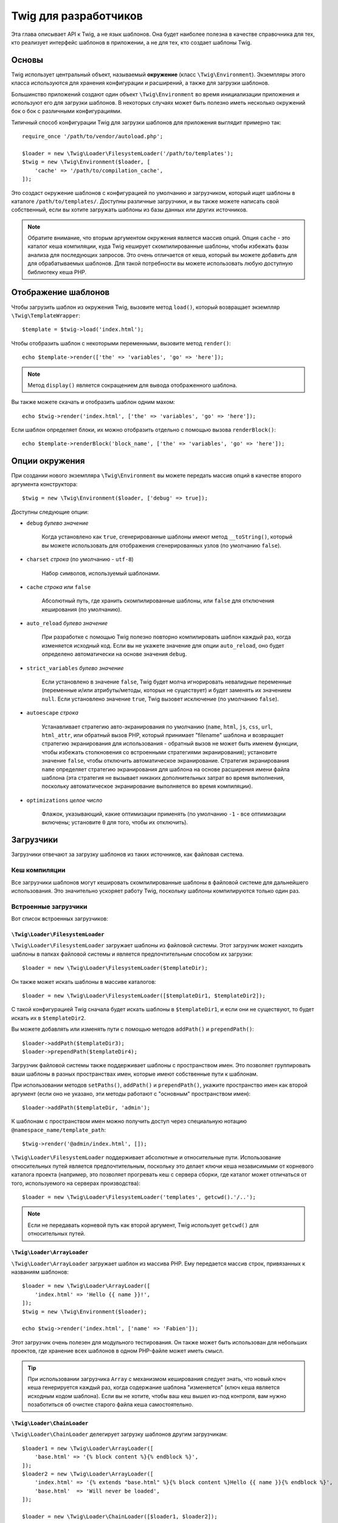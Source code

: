 Twig для разработчиков
======================

Эта глава описывает API к Twig, а не язык шаблонов. Она будет наиболее полезна в качестве справочника для тех, кто реализует интерфейс шаблонов в приложении, а не для тех,
кто создает шаблоны Twig.

Основы
------

Twig использует центральный объект, называемый **окружение** (класс
``\Twig\Environment``). Экземпляры этого класса используются для хранения
конфигурации и расширений, а также для загрузки шаблонов.

Большинство приложений создают один объект ``\Twig\Environment`` во время инициализации
приложения и используют его для загрузки шаблонов. В некоторых случаях может быть
полезно иметь несколько окружений бок о бок с различными конфигурациями.

Типичный способ конфигурации Twig для загрузки шаблонов для приложения выглядит
примерно так::

    require_once '/path/to/vendor/autoload.php';

    $loader = new \Twig\Loader\FilesystemLoader('/path/to/templates');
    $twig = new \Twig\Environment($loader, [
        'cache' => '/path/to/compilation_cache',
    ]);

Это создаст окружение шаблонов с конфигурацией по умолчанию и загрузчиком,
который ищет шаблоны в каталоге ``/path/to/templates/``. Доступны различные загрузчики,
и вы также можете написать свой собственный, если вы хотите загружать шаблоны из базы
данных или других источников.

.. note::

    Обратите внимание, что вторым аргументом окружения является массив опций.
    Опция ``cache`` - это каталог кеша компиляции, куда Twig кеширует
    скомпилированные шаблоны, чтобы избежать фазы анализа для последующих
    запросов. Это очень отличается от кеша, который вы можете добавить для
    для обрабатываемых шаблонов. Для такой потребности вы можете использовать
    любую доступную библиотеку кеша PHP.

Отображение шаблонов
--------------------

Чтобы загрузить шаблон из окружения Twig, вызовите метод ``load()``, который
возвращает экземпляр ``\Twig\TemplateWrapper``::

    $template = $twig->load('index.html');

Чтобы отобразить шаблон с некоторыми переменными, вызовите метод ``render()``::

    echo $template->render(['the' => 'variables', 'go' => 'here']);

.. note::

    Метод ``display()`` является сокращением для вывода отображенного шаблона.

Вы также можете скачать и отобразить шаблон одним махом::

    echo $twig->render('index.html', ['the' => 'variables', 'go' => 'here']);

Если шаблон определяет блоки, их можно отобразить отдельно с помощью вызова
``renderBlock()``::

    echo $template->renderBlock('block_name', ['the' => 'variables', 'go' => 'here']);

.. _environment_options-ru:

Опции окружения
---------------

При создании нового экземпляра ``\Twig\Environment`` вы можете передать массив опций в
качестве второго аргумента конструктора::

    $twig = new \Twig\Environment($loader, ['debug' => true]);

Доступны следующие опции:

* ``debug`` *булево значение*

    Когда установлено как ``true``, сгенерированные шаблоны имеют метод
    ``__toString()``, который вы можете использовать для отображения
    сгенерированных узлов (по умолчанию ``false``).

* ``charset`` *строка* (по умолчанию - ``utf-8``)

    Набор символов, используемый шаблонами.

* ``cache`` *строка* или ``false``

    Абсолютный путь, где хранить скомпилированные шаблоны, или
    ``false`` для отключения кеширования (по умолчанию).

* ``auto_reload`` *булево значение*

    При разработке с помощью Twig полезно повторно компилировать шаблон каждый раз,
    когда изменяется исходный код. Если вы не укажете значение для опции 
    ``auto_reload``, оно будет определено автоматически на основе значения
    ``debug``.

.. _environment_options_strict_variables-ru:

* ``strict_variables`` *булево значение*

    Если установлено в значение ``false``, Twig будет молча игнорировать невалидные
    переменные (переменные и/или атрибуты/методы, которых не существует) и будет заменять
    их значением ``null``. Если установлено значение ``true``, Twig вызовет исключение (по 
    умолчанию ``false``).

* ``autoescape`` *строка*

    Устанавливает стратегию авто-экранирования по умолчанию (``name``, ``html``, ``js``,
    ``css``, ``url``, ``html_attr``, или обратный вызов PHP, который принимает "filename" шаблона 
    и возвращает стратегию экранирования для использования - обратный вызов не может быть именем 
    функции, чтобы избежать столкновения со встроенными стратегиями экранирования); установите значение
    ``false``, чтобы отключить автоматическое экранирование. Стратегия экранирования ``name`` определяет
    стратегию экранирования для шаблона на основе расширения имени файла шаблона
    (эта стратегия не вызывает никаких дополнительных затрат во время выполнения, поскольку
    автоматическое экранирование выполняется во время компиляции).

* ``optimizations`` *целое число*

    Флажок, указывающий, какие оптимизации применять (по умолчанию ``-1``
    - все оптимизации включены; установите ``0`` для того, чтобы их отключить).

Загрузчики
----------

Загрузчики отвечают за загрузку шаблонов из таких источников, как файловая система.

Кеш компиляции
~~~~~~~~~~~~~~

Все загрузчики шаблонов могут кешировать скомпилированные шаблоны в файловой системе для 
дальнейшего использования. Это значительно ускоряет работу Twig, поскольку шаблоны компилируются
только один раз.

Встроенные загрузчики
~~~~~~~~~~~~~~~~~~~~~

Вот список встроенных загрузчиков:

``\Twig\Loader\FilesystemLoader``
.................................

``\Twig\Loader\FilesystemLoader`` загружает шаблоны из файловой системы. Этот загрузчик
может находить шаблоны в папках файловой системы и является предпочтительным способом их загрузки::

    $loader = new \Twig\Loader\FilesystemLoader($templateDir);

Он также может искать шаблоны в массиве каталогов::

    $loader = new \Twig\Loader\FilesystemLoader([$templateDir1, $templateDir2]);

С такой конфигурацией Twig сначала будет искать шаблоны в ``$templateDir1``, и если
они не существуют, то будет искать их в ``$templateDir2``.

Вы можете добавлять или изменять пути с помощью методов ``addPath()`` и ``prependPath()``::

    $loader->addPath($templateDir3);
    $loader->prependPath($templateDir4);

Загрузчик файловой системы также поддерживает шаблоны с пространством имен. Это позволяет группировать
ваши шаблоны в разных пространствах имен, которые имеют собственные пути к шаблонам.

При использовании методов ``setPaths()``, ``addPath()`` и ``prependPath()``, укажите пространство
имен как второй аргумент (если оно не указано, эти методы работают с "основным" пространством имен)::

    $loader->addPath($templateDir, 'admin');

К шаблонам с пространством имен можно получить доступ через специальную нотацию
``@namespace_name/template_path``::

    $twig->render('@admin/index.html', []);

``\Twig\Loader\FilesystemLoader`` поддерживает абсолютные и относительные пути. Использование относительных
путей является предпочтительным, поскольку это делает ключи кеша независимыми от корневого каталога проекта
(например, это позволяет прогревать кеш с сервера сборки, где каталог может отличаться от того,
используемого на серверах производства)::

    $loader = new \Twig\Loader\FilesystemLoader('templates', getcwd().'/..');

.. note::

    Если не передавать корневой путь как второй аргумент, Twig использует ``getcwd()``
    для относительных путей.

``\Twig\Loader\ArrayLoader``
............................

``\Twig\Loader\ArrayLoader`` загружает шаблон из массива PHP. Ему передается
массив строк, привязанных к названиям шаблонов::

    $loader = new \Twig\Loader\ArrayLoader([
        'index.html' => 'Hello {{ name }}!',
    ]);
    $twig = new \Twig\Environment($loader);

    echo $twig->render('index.html', ['name' => 'Fabien']);

Этот загрузчик очень полезен для модульного тестирования. Он также может быть использован 
для небольших проектов, где хранение всех шаблонов в одном PHP-файле может иметь смысл.

.. tip::

    При использовании загрузчика ``Array`` с механизмом кеширования следует знать, что
    новый ключ кеша генерируется каждый раз, когда содержание шаблона "изменяется" (ключ
    кеша является исходным кодом шаблона). Если вы не хотите, чтобы ваш кеш вышел из-под
    контроля, вам нужно позаботиться об очистке старого файла кеша самостоятельно.

``\Twig\Loader\ChainLoader``
............................

``\Twig\Loader\ChainLoader`` делегирует загрузку шаблонов другим загрузчикам::

    $loader1 = new \Twig\Loader\ArrayLoader([
        'base.html' => '{% block content %}{% endblock %}',
    ]);
    $loader2 = new \Twig\Loader\ArrayLoader([
        'index.html' => '{% extends "base.html" %}{% block content %}Hello {{ name }}{% endblock %}',
        'base.html'  => 'Will never be loaded',
    ]);

    $loader = new \Twig\Loader\ChainLoader([$loader1, $loader2]);

    $twig = new \Twig\Environment($loader);

При поиске шаблона Twig пробует каждый загрузчик по очереди и возвращается, как только
шаблон будет найден. При отображении шаблона ``index.html`` из приведенного выше
примера, Twig загрузит его с помощью ``$loader2``, но шаблон ``base.html``
будет загружен из ``$loader1``.

.. note::

    Вы также можете добавлять загрузчики через метод ``addLoader()``.

Создайте ваш собственный загрузчик
~~~~~~~~~~~~~~~~~~~~~~~~~~~~~~~~~~

Все загрузчики реализуют ``\Twig\Loader\LoaderInterface``::

    interface \Twig\Loader\LoaderInterface
    {
        /**
         * Возвращает контекст источника для заданного логического имени шаблона.
         *
         * @param string $name Логічне імʼя шаблону
         *
         * @return \Twig\Source
         *
         * @throws \Twig\Error\LoaderError Коли $name не знайдено
         */
        public function getSourceContext($name);

        /**
         * Получает ключ кеша для использования для кеша заданного имени шаблона.
         *
         * @param string $name Імя шаблона для загрузки
         *
         * @return string Ключ кешу
         *
         * @throws \Twig\Error\LoaderError Когда $name не найден
         */
        public function getCacheKey($name);

        /**
         * Возвращает true, если шаблон все еще свежий.
         *
         * @param string    $name Імя шаблона
         * @param timestamp $time Время последней модификации кешированного шаблона
         *
         * @return bool    true, если шаблон свежий, false - в другом случае
         *
         * @throws \Twig\Error\LoaderError Когда $name не найден
         */
        public function isFresh($name, $time);

        /**
         * Проверить, есть ли у нас исходный код шаблона, имея его имя.
         *
         * @param string $name Имя шаблона для проверки того, можем ли мы его загрузить
         *
         * @return bool    Обрабатывается ли исходный код шаблона загрузчиком
         */
        public function exists($name);
    }

Метод ``isFresh()`` должен возвращать ``true``, если текущий кешированный шаблон
все еще свежий, учитывая время последней модификации, или ``false`` в противном случае.

Метод ``getSourceContext()`` должен возвращать экземпляр ``\Twig\Source``.

Использование расширений
------------------------

Расширения Twig - это пакеты, которые добавляют новые возможности к Twig. Зарегистрируйте расширение
с помощью метода ``addExtension()``::

    $twig->addExtension(new \Twig\Extension\SandboxExtension());

Twig поставляется со следующими расширениями:

* *Twig\Extension\CoreExtension*: Определяет все основные функции Twig.

* *Twig\Extension\DebugExtension*: Определяет функцию ``dump``, чтобы помочь с отладкой
  переменных шаблона.

* *Twig\Extension\EscaperExtension*: Добавляет автоматическое экранирование вывода и возможность
  экранировать/не экранировать блоки кода.

* *Twig\Extension\SandboxExtension*: Добавляет режим песочницы в среду Twig по умолчанию,
  что делает оценку ненадежного кода безопасной.

* *Twig\Extension\ProfilerExtension*: Включает встроенный профилировщик Twig.

* *Twig\Extension\OptimizerExtension*: Оптимизирует дерево узлов перед компиляцией.

* *Twig\Extension\StringLoaderExtension*: Определяет функцию ``template_from_string``, чтобы
  позволить загружать шаблоны из строки в шаблоне.

Расширения Core, Escaper, и Optimizer регистрируются по умолчанию.

Встроенные расширения
---------------------

Этот раздел описывает функции, добавляемые встроенными расширениями.

.. tip::

    Прочитайте главу о :doc:`расширения Twig <advanced>`, чтобы узнать, как
    создавать ваши собственные расширения.

Основные расширения
~~~~~~~~~~~~~~~~~~~

``core`` Расширение определяет все основные функции Twig:

* :doc:`Теги <tags/index>`;
* :doc:`Фильтры <filters/index>`;
* :doc:`Функции <functions/index>`;
* :doc:`Тесты <tests/index>`.

Расширение Escaper
~~~~~~~~~~~~~~~~~~

Расширение ``escaper`` добавляет в Twig автоматическое экранирование вывода. Оно определяет тег
тег ``autoescape`` и фильтр ``raw``.

При создании расширения экранирования вы можете включить или выключить глобальную
стратегию экранирования вывода::

    $escaper = new \Twig\Extension\EscaperExtension('html');
    $twig->addExtension($escaper);

Если установлено в значение ``html``, все переменные в шаблонах экранируются (с помощью
стратегии экранирования ``html``), кроме тех, которые используют фильтр ``raw``:

.. code-block:: twig

    {{ article.to_html|raw }}

Вы также можете изменить режим экранирования локально с помощью тега ``autoescape``:

.. code-block:: twig

    {% autoescape 'html' %}
        {{ var }}
        {{ var|raw }}      {# var не будет экранирован #}
        {{ var|escape }}   {# var не будет экранирован дважды #}
    {% endautoescape %}

.. warning::

    Тег ``autoescape`` не имеет никакого эффекта на включенные файлы.

Правила экранирования реализованы следующим образом:

* Литералы (целые числа, булевы, массивы, ...), используемые в шаблоне непосредственно как 
  переменные или аргументы фильтров, никогда не экранируются автоматически:

  .. code-block:: html+twig

        {{ "Twig<br/>" }} {# не буде екрановано #}

        {% set text = "Twig<br/>" %}
        {{ text }} {# will be escaped #}

* Выражения, результатом которых является литерал или переменная, помеченные как безопасные, 
  никогда не экранируются автоматически:

  .. code-block:: html+twig

        {{ foo ? "Twig<br/>" : "<br/>Twig" }} {# won't be escaped #}

        {% set text = "Twig<br/>" %}
        {{ true ? text : "<br/>Twig" }} {# будет экранировано #}
        {{ false ? text : "<br/>Twig" }} {# не будет экранировано #}

        {% set text = "Twig<br/>" %}
        {{ foo ? text|raw : "<br/>Twig" }} {# не будет экранировано #}

* Объекты с методом ``__toString`` конвертируются в строки и 
  экранируются. Вы можете пометить некоторые классы и/или интерфейсы как безопасные для
  некоторых стратегий с помощью ``EscaperExtension::addSafeClass()``:

  .. code-block:: twig

        // обозначить объект класса Foo как безопасный для стратегии HTML
        $escaper->addSafeClass('Foo', ['html']);

        // обозначить объект интерфейса Foo как безопасный для стратегии HTML
        $escaper->addSafeClass('FooInterface', ['html']);

        // обозначить объект класса Foo как безопасный для стратегий HTML и JS
        $escaper->addSafeClass('Foo', ['html', 'js']);

        // обозначить объект класса Foo как безопасный для всех стратегий
        $escaper->addSafeClass('Foo', ['all']);

* Экранирование применяется перед выводом, после применения любого другого фильтра:

  .. code-block:: twig

        {{ var|upper }} {# эквивалентно {{ var|upper|escape }} #}

* Фильтр ``raw`` следует использовать только в конце цепочки фильтров:

  .. code-block:: twig

        {{ var|raw|upper }} {# будет экранировано #}

        {{ var|upper|raw }} {# не будет экранировано #}

* Автоматическое экранирование не применяется, если последний фильтр в цепочке помечен как
  безопасным для текущего контекста (например, ``html`` или ``js``). ``escape`` и
  ``escape('html')`` помечены как безопасные для HTML, ``escape('js')`` помечен
  безопасным для JavaScript, ``raw`` - безопасным для всего.

  .. code-block:: twig

        {% autoescape 'js' %}
            {{ var|escape('html') }} {# будет экранировано для HTML и JavaScript #}
            {{ var }} {# будет экранировано для JavaScript #}
            {{ var|escape('js') }} {# не будет экранировано дважды #}
        {% endautoescape %}

.. note::

    Обратите внимание, что автоматическое экранирование имеет некоторые ограничения,
    поскольку экранирование применяется в выражениях после вычисления. Например, при
    работе с конкатенацией, ``{{ foo|raw ~ bar }}`` не даст ожидаемого результата, 
    поскольку экранирование применяется к результату конкатенации, а не к отдельным 
    переменным (следовательно, фильтр ``raw`` здесь не будет иметь никакого эффекта).

Расширение Sandbox
~~~~~~~~~~~~~~~~~~

Расширение ``sandbox`` можно использовать для оценки ненадежного кода. Доступ к
опасным атрибутам и методам запрещен. Безопасностью песочницы управляет
экземпляр политики. По умолчанию Twig поставляется с одним классом политики:
``\Twig\Sandbox\SecurityPolicy``. Этот класс позволяет вам вносить в белый список некоторые
теги, фильтры, функции, свойства и методы::

    $tags = ['if'];
    $filters = ['upper'];
    $methods = [
        'Article' => ['getTitle', 'getBody'],
    ];
    $properties = [
        'Article' => ['title', 'body'],
    ];
    $functions = ['range'];
    $policy = new \Twig\Sandbox\SecurityPolicy($tags, $filters, $methods, $properties, $functions);

В предыдущей конфигурации политика безопасности будет разрешать использование только
тега ``if`` и фильтра ``upper``. Кроме того, шаблоны смогут 
вызывать методы ``getTitle()`` и ``getBody()`` только в объектах ``Article``, а
также публичных свойствах ``title`` и ``body``. Все остальное будет запрещено и вызовет
исключение ``\Twig\Sandbox\SecurityError``.

.. caution::

    Теги ``extends`` и ``use`` всегда разрешены в шаблоне песочницы. 
    Это поведение изменится в версии 4.0, где эти теги нужно будет 
    явно разрешить, как и любой другой тег.

Объект политики является первым аргументом конструктора песочницы::

    $sandbox = new \Twig\Extension\SandboxExtension($policy);
    $twig->addExtension($sandbox);

По умолчанию режим песочницы отключен и должен быть включен при добавлении 
ненадежного кода шаблона с помощью тега ``sandbox``:

.. code-block:: twig

    {% sandbox %}
        {% include 'user.html' %}
    {% endsandbox %}

Вы можете прописать все шаблоны, передав ``true`` в качестве второго аргумента 
конструктора расширения::

    $sandbox = new \Twig\Extension\SandboxExtension($policy, true);

Расширение Profiler
~~~~~~~~~~~~~~~~~~~

Расширение ``profiler`` включает профилировщик для шаблонов Twig; его следует 
использовать только на ваших машинах для разработки, поскольку это добавляет некоторые
дополнительные расходы::

    $profile = new \Twig\Profiler\Profile();
    $twig->addExtension(new \Twig\Extension\ProfilerExtension($profile));

    $dumper = new \Twig\Profiler\Dumper\TextDumper();
    echo $dumper->dump($profile);

Профиль содержит информацию о затратах времени и памяти на для шаблона, 
блоков и макросов.

Вы также можете сбросить данные в совместимом с `Blackfire.io <https://blackfire.io/>`_
формате::

    $dumper = new \Twig\Profiler\Dumper\BlackfireDumper();
    file_put_contents('/path/to/profile.prof', $dumper->dump($profile));

Загрузите профиль для его визуализации (сначала создайте `бесплатный аккаунт`. 
<https://blackfire.io/signup?utm_source=twig&utm_medium=doc&utm_campaign=profiler>`_):

.. code-block:: sh

    blackfire --slot=7 upload /path/to/profile.prof

Расширение Optimizer
~~~~~~~~~~~~~~~~~~~~

Расширение ``optimizer`` оптимизирует дерево узлов перед компиляцией::

    $twig->addExtension(new \Twig\Extension\OptimizerExtension());

По умолчанию все оптимизации включены. Вы можете выбрать те, которые хотите включить, передав их конструктору::

    $optimizer = new \Twig\Extension\OptimizerExtension(\Twig\NodeVisitor\OptimizerNodeVisitor::OPTIMIZE_FOR);

    $twig->addExtension($optimizer);

Twig поддерживает следующие оптимизации:

* ``\Twig\NodeVisitor\OptimizerNodeVisitor::OPTIMIZE_ALL``, включает все оптимизации (это является
  значением по умолчанию).

* ``\Twig\NodeVisitor\OptimizerNodeVisitor::OPTIMIZE_NONE``, отключает все оптимизации. 
  Это уменьшает время компиляции, но может увеличить время выполнения и потребляемую память.

* ``\Twig\NodeVisitor\OptimizerNodeVisitor::OPTIMIZE_FOR``, оптимизирует тег ``for`` путем
  удаления создания переменной ``loop``, когда это возможно.

Исключения
----------

Twig может вызвать исключения:

* ``\Twig\Error\Error``: Базовое исключение для всех ошибок.

* ``\Twig\Error\SyntaxError``: Вызывается, чтобы сказать пользователю, что есть проблема с синтаксисом шаблона.

* ``\Twig\Error\RuntimeError``: Вызывается, когда возникает ошибка во время выполнения (например,
  когда фильтр не существует).

* ``\Twig\Error\LoaderError``: Вызывается, когда ошибка возникает во время загрузки шаблона.

* ``\Twig\Sandbox\SecurityError``: Вызывается, когда вызывается неразрешенный тег, фильтр или
  метод в шаблоне, пропущенном через песочницу.
